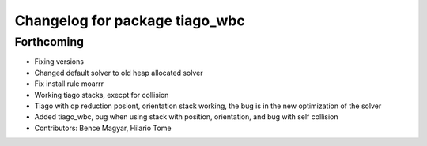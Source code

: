 ^^^^^^^^^^^^^^^^^^^^^^^^^^^^^^^
Changelog for package tiago_wbc
^^^^^^^^^^^^^^^^^^^^^^^^^^^^^^^

Forthcoming
-----------
* Fixing versions
* Changed default solver to old heap allocated solver
* Fix install rule moarrr
* Working tiago stacks, execpt for collision
* Tiago with qp reduction posiont, orientation stack working, the bug is in the new optimization of the solver
* Added tiago_wbc, bug when using stack with position, orientation, and bug with self collision
* Contributors: Bence Magyar, Hilario Tome
